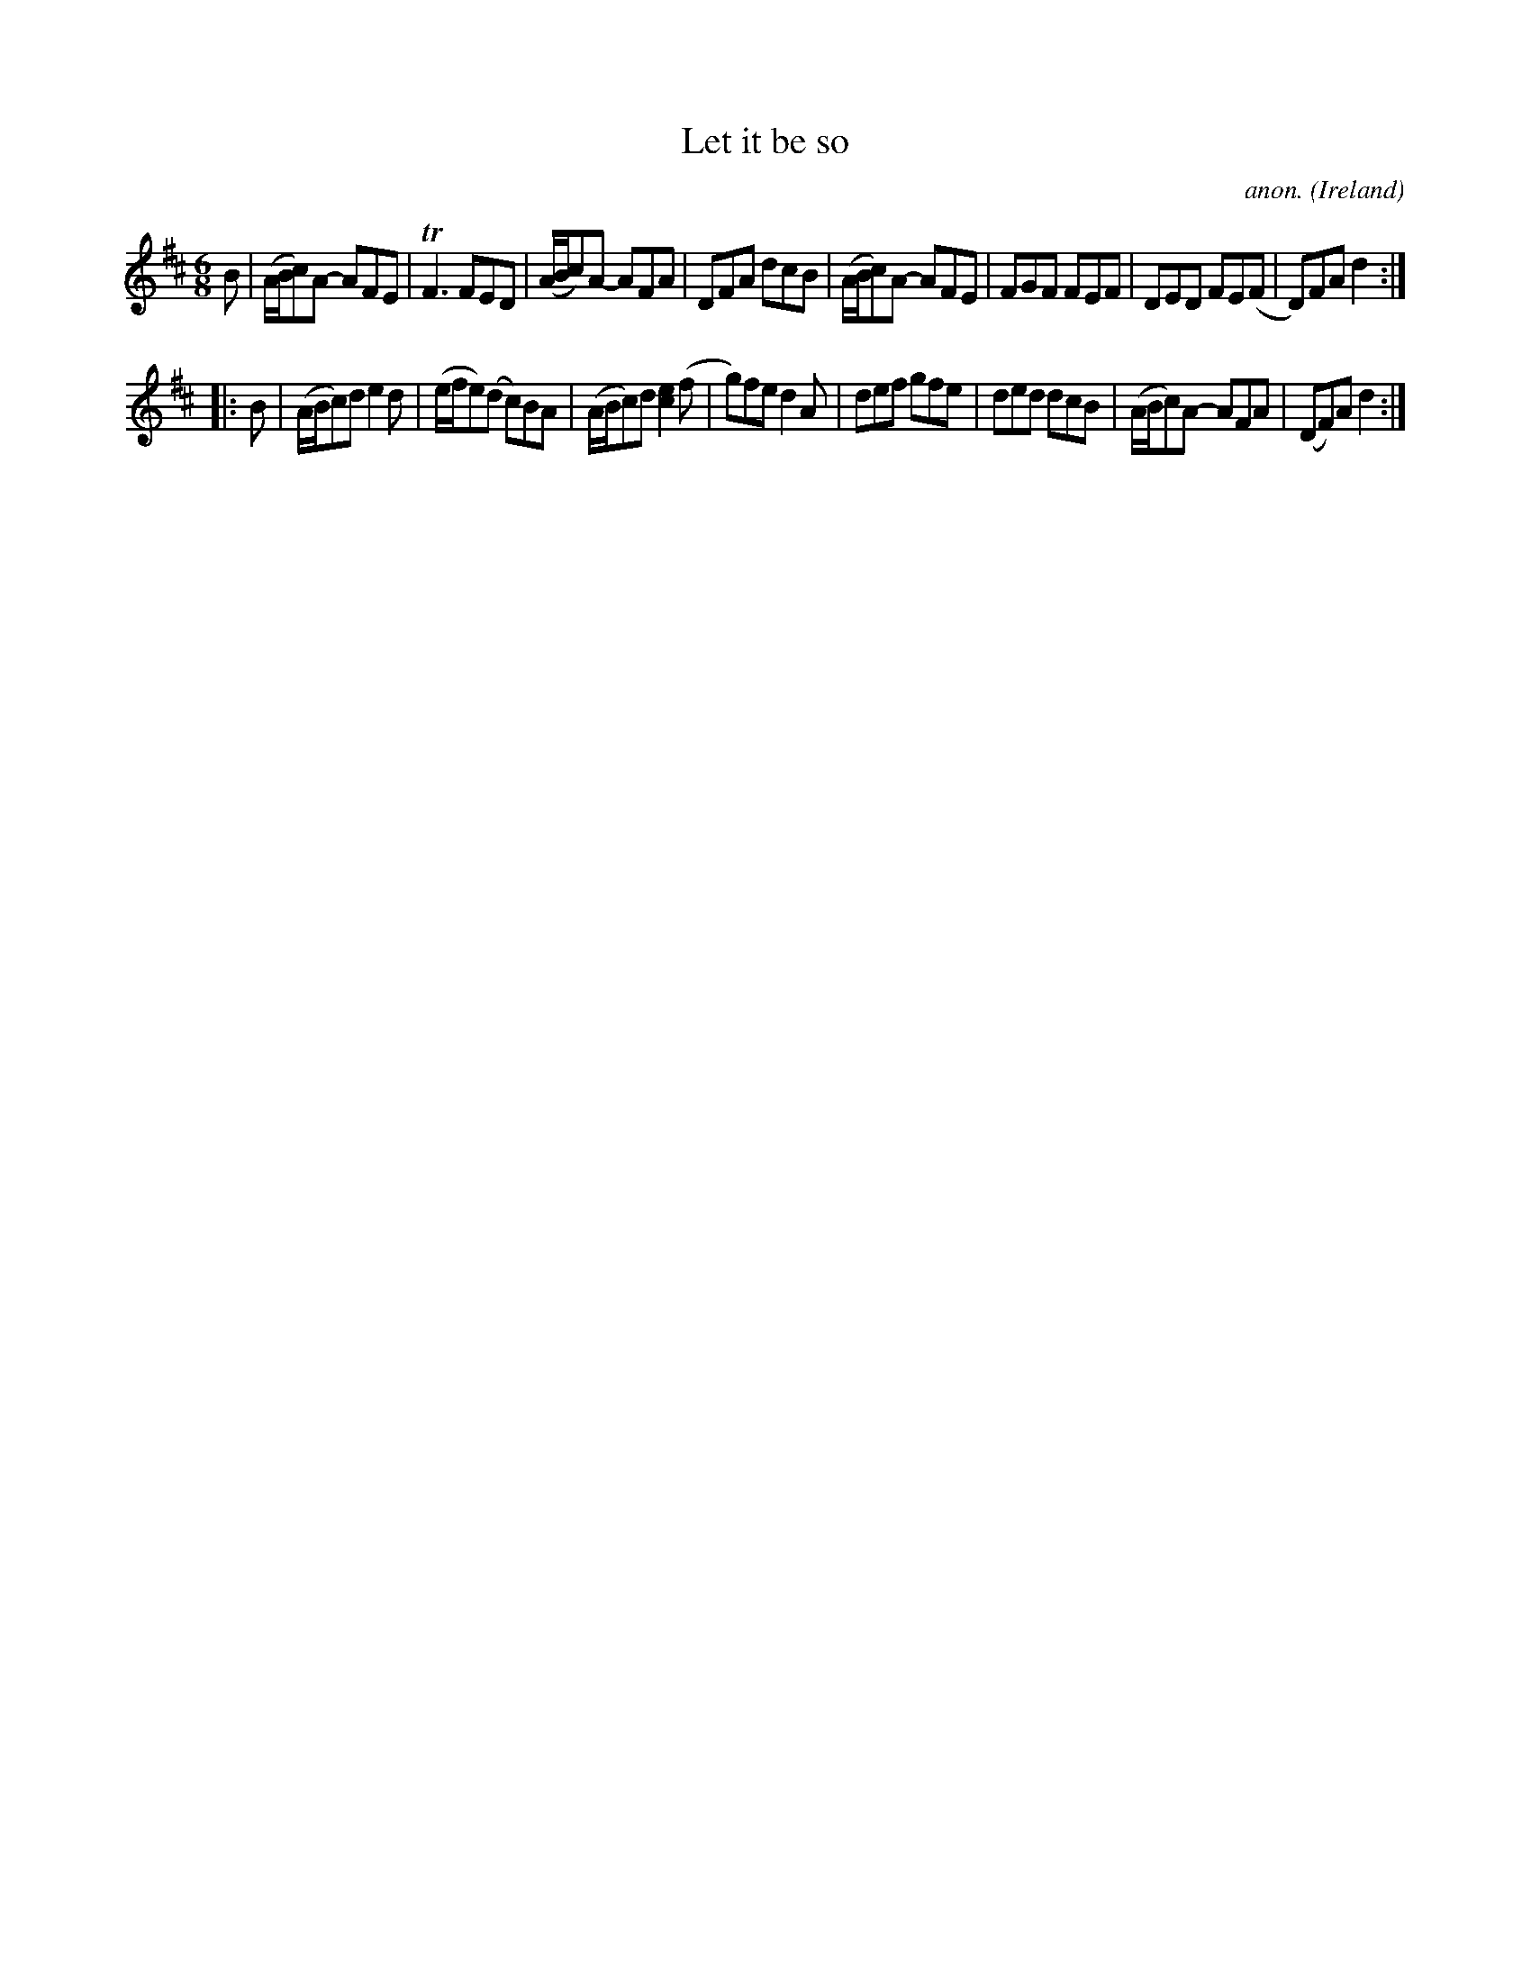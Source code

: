 X: 1
T:Let it be so
C:anon.
O:Ireland
B:Francis O'Neill: "The Dance Music of Ireland" (1907) no. 196
R:Double jig
Z:Transcribed by Frank Nordberg - http://www.musicaviva.com
m:Tn3 = no/4n/m/4n
M:6/8
L:1/8
K:D
B|(A/B/c)A- AFE|TF3 FED|(A/B/c)A- AFA|DFA dcB|(A/B/c)A- AFE|FGF FEF|DED FE(F|D)FA d2:|
|:B|(A/B/c)d e2d|(e/f/e)(d c)BA|(A/B/c)d [c2e2](f|g)fe d2A|def gfe|ded dcB|(A/B/c)A- AFA|(DF)A d2:|
